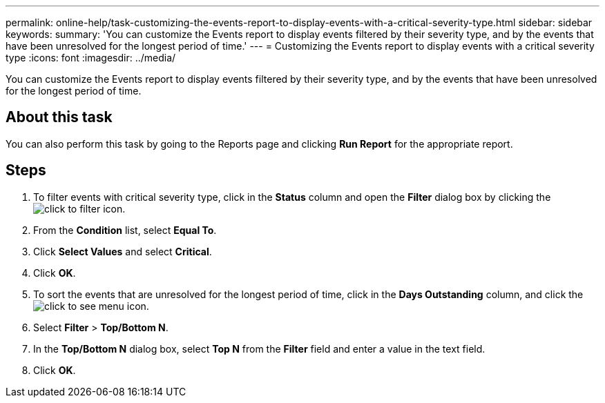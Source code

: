 ---
permalink: online-help/task-customizing-the-events-report-to-display-events-with-a-critical-severity-type.html
sidebar: sidebar
keywords: 
summary: 'You can customize the Events report to display events filtered by their severity type, and by the events that have been unresolved for the longest period of time.'
---
= Customizing the Events report to display events with a critical severity type
:icons: font
:imagesdir: ../media/

[.lead]
You can customize the Events report to display events filtered by their severity type, and by the events that have been unresolved for the longest period of time.

== About this task

You can also perform this task by going to the Reports page and clicking *Run Report* for the appropriate report.

== Steps

. To filter events with critical severity type, click in the *Status* column and open the *Filter* dialog box by clicking the image:../media/click-to-filter.gif[] icon.
. From the *Condition* list, select *Equal To*.
. Click *Select Values* and select *Critical*.
. Click *OK*.
. To sort the events that are unresolved for the longest period of time, click in the *Days Outstanding* column, and click the image:../media/click-to-see-menu.gif[] icon.
. Select *Filter* > *Top/Bottom N*.
. In the *Top/Bottom N* dialog box, select *Top N* from the *Filter* field and enter a value in the text field.
. Click *OK*.
